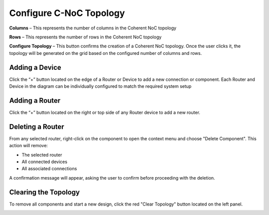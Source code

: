 Configure C-NoC Topology
=======================================================

.. image:: images/c_noc-configure_topology2.png
  :alt: c_noc-configure_topology
  :align: center

**Columns** – This represents the number of columns in the Coherent NoC topology

**Rows** – This represents the number of rows in the Coherent NoC topology

**Configure Topology** – This button confirms the creation of a Coherent NoC topology. Once the user clicks it, the topology will be generated on the grid based on the configured number of columns and rows.

.. image:: images/sample_cnoc_topology-without_added_device6.png
  :alt: sample_cnoc_topology-without_added_device
  :align: center

Adding a Device 
~~~~~~~~~~~~~~~~~~~~~~~~~~~~~~~~~~~~~
Click the “+” button located on the edge of a Router or Device to add a new connection or component.
Each Router and Device in the diagram can be individually configured to match the required system setup

.. image:: images/c_noc-add_device.png
  :alt: c_noc-add_device
  :align: center

Adding a Router
~~~~~~~~~~~~~~~~~~~~~~~~~~~~~~~~~~~~~
Click the “+” button located on the right or top side of any Router device to add a new router.

.. image:: images/c_noc-add_router.png
  :alt: c_noc-add_router
  :align: center

Deleting a Router
~~~~~~~~~~~~~~~~~~~~~~~~~~~~~~~~~~~~~
From any selected router, right-click on the component to open the context menu and choose "Delete Component".
This action will remove:

- The selected router

- All connected devices

- All associated connections

A confirmation message will appear, asking the user to confirm before proceeding with the deletion. 

.. image:: images/c_noc-delete_router_confirmation.png
  :alt: c_noc-delete_router_confirmation
  :align: center

Clearing the Topology
~~~~~~~~~~~~~~~~~~~~~~~~~~~~~~~~~~~~~~~
To remove all components and start a new design, click the red "Clear Topology" button located on the left panel.

.. image:: images/c_noc-clear_topology.png
  :alt: c_noc-clear_topology
  :align: center

